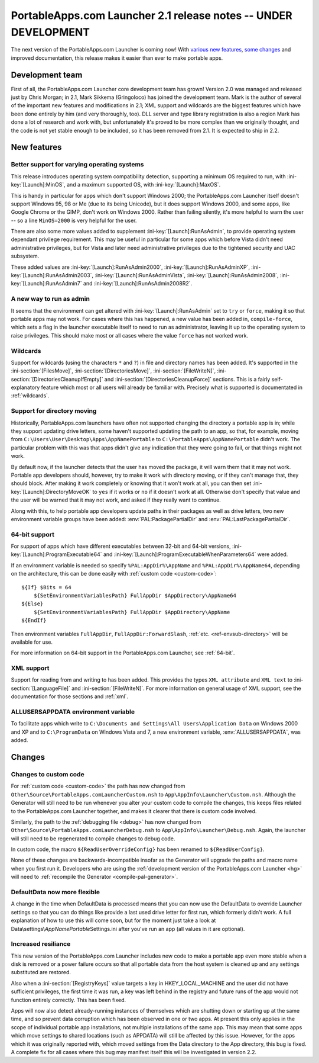 .. index:: Release notes; 2.1

.. _releases-2.1:

================================================================
PortableApps.com Launcher 2.1 release notes -- UNDER DEVELOPMENT
================================================================

The next version of the PortableApps.com Launcher is coming now! With `various
new features`_, `some changes`_ and improved documentation, this release makes
it easier than ever to make portable apps.

.. _`various new features`: `New features`_
.. _`some changes`: `Changes`_

Development team
================

First of all, the PortableApps.com Launcher core development team has grown!
Version 2.0 was managed and released just by Chris Morgan; in 2.1, Mark Sikkema
(Gringoloco) has joined the development team. Mark is the author of several of
the important new features and modifications in 2.1; XML support and wildcards
are the biggest features which have been done entirely by him (and very
thoroughly, too). DLL server and type library registration is also a region
Mark has done a lot of research and work with, but unfortunately it's proved to
be more complex than we originally thought, and the code is not yet stable
enough to be included, so it has been removed from 2.1.  It is expected to ship
in 2.2.

New features
============

Better support for varying operating systems
--------------------------------------------

This release introduces operating system compatibility detection, supporting a
minimum OS required to run, with :ini-key:`[Launch]:MinOS`, and a maximum
supported OS, with :ini-key:`[Launch]:MaxOS`.

This is handy in particular for apps which don't support Windows 2000; the
PortableApps.com Launcher itself doesn't support Windows 95, 98 or Me (due to
its being Unicode), but it does support Windows 2000, and some apps, like Google
Chrome or the GIMP, don't work on Windows 2000. Rather than failing silently,
it's more helpful to warn the user -- so a line ``MinOS=2000`` is very helpful
for the user.
 
There are also some more values added to supplement
:ini-key:`[Launch]:RunAsAdmin`, to provide operating system dependant privilege
requirement. This may be useful in particular for some apps which before Vista
didn't need administrative privileges, but for Vista and later need
administrative privileges due to the tightened security and UAC subsystem.

These added values are
:ini-key:`[Launch]:RunAsAdmin2000`,
:ini-key:`[Launch]:RunAsAdminXP`,
:ini-key:`[Launch]:RunAsAdmin2003`,
:ini-key:`[Launch]:RunAsAdminVista`,
:ini-key:`[Launch]:RunAsAdmin2008`,
:ini-key:`[Launch]:RunAsAdmin7` and
:ini-key:`[Launch]:RunAsAdmin2008R2`.

A new way to run as admin
-------------------------

It seems that the environment can get altered with
:ini-key:`[Launch]:RunAsAdmin` set to ``try`` or ``force``, making it so that
portable apps may not work. For cases where this has happened, a new value has
been added in, ``compile-force``, which sets a flag in the launcher executable
itself to need to run as administrator, leaving it up to the operating system
to raise privileges. This should make most or all cases where the value
``force`` has not worked work.

Wildcards
---------

Support for wildcards (using the characters ``*`` and ``?``) in file and
directory names has been added. It's supported in the
:ini-section:`[FilesMove]`, :ini-section:`[DirectoriesMove]`,
:ini-section:`[FileWriteN]`, :ini-section:`[DirectoriesCleanupIfEmpty]` and
:ini-section:`[DirectoriesCleanupForce]` sections. This is a fairly
self-explanatory feature which most or all users will already be familiar with.
Precisely what is supported is documentated in :ref:`wildcards`.

Support for directory moving
----------------------------

Historically, PortableApps.com launchers have often not supported changing the
directory a portable app is in; while they support updating drive letters, some
haven't supported updating the path to an app, so that, for example, moving from
``C:\Users\User\Desktop\Apps\AppNamePortable`` to
``C:\PortableApps\AppNamePortable`` didn't work. The particular problem with
this was that apps didn't give any indication that they were going to fail, or
that things might not work.

By default now, if the launcher detects that the user has moved the package, it
will warn them that it may not work. Portable app developers should, however,
try to make it work with directory moving, or if they can't manage that, they
should block. After making it work completely or knowing that it won't work at
all, you can then set :ini-key:`[Launch]:DirectoryMoveOK` to ``yes`` if it works
or ``no`` if it doesn't work at all. Otherwise don't specify that value and the
user will be warned that it may not work, and asked if they really want to
continue.

Along with this, to help portable app developers update paths in their packages
as well as drive letters, two new environment variable groups have been added:
:env:`PAL:PackagePartialDir` and :env:`PAL:LastPackagePartialDir`.

64-bit support
--------------

For support of apps which have different executables between 32-bit and 64-bit
versions, :ini-key:`[Launch]:ProgramExecutable64` and
:ini-key:`[Launch]:ProgramExecutableWhenParameters64` were added.

If an environment variable is needed so specify ``%PAL:AppDir%\AppName`` and
``%PAL:AppDir%\AppName64``, depending on the architecture, this can be done
easily with :ref:`custom code <custom-code>`::

   ${If} $Bits = 64
       ${SetEnvironmentVariablesPath} FullAppDir $AppDirectory\AppName64
   ${Else}
       ${SetEnvironmentVariablesPath} FullAppDir $AppDirectory\AppName
   ${EndIf}

Then environment variables ``FullAppDir``, ``FullAppDir:ForwardSlash``,
:ref:`etc. <ref-envsub-directory>` will be available for use.

For more information on 64-bit support in the PortableApps.com Launcher, see
:ref:`64-bit`.

XML support
-----------

Support for reading from and writing to has been added. This provides the types
``XML attribute`` and ``XML text`` to :ini-section:`[LanguageFile]` and
:ini-section:`[FileWriteN]`. For more information on general usage of XML
support, see the documentation for those sections and :ref:`xml`.

ALLUSERSAPPDATA environment variable
------------------------------------

To facilitate apps which write to ``C:\Documents and Settings\All
Users\Application Data`` on Windows 2000 and XP and to ``C:\ProgramData`` on
Windows Vista and 7, a new environment variable, :env:`ALLUSERSAPPDATA`, was
added.

Changes
=======

Changes to custom code
----------------------

For :ref:`custom code <custom-code>` the path has now changed from
``Other\Source\PortableApps.comLauncherCustom.nsh`` to
``App\AppInfo\Launcher\Custom.nsh``. Although the Generator will still need to
be run whenever you alter your custom code to compile the changes, this keeps
files related to the PortableApps.com Launcher together, and makes it clearer
that there is custom code involved.

Similarly, the path to the :ref:`debugging file <debug>` has now changed from
``Other\Source\PortableApps.comLauncherDebug.nsh`` to
``App\AppInfo\Launcher\Debug.nsh``. Again, the launcher will still need to be
regenerated to compile changes to debug code.

In custom code, the macro ``${ReadUserOverrideConfig}`` has been renamed to
``${ReadUserConfig}``.

None of these changes are backwards-incompatible insofar as the Generator will
upgrade the paths and macro name when you first run it. Developers who are
using the :ref:`development version of the PortableApps.com Launcher <hg>` will
need to :ref:`recompile the Generator <compile-pal-generator>`.

DefaultData now more flexible
-----------------------------

A change in the time when DefaultData is processed means that you can now use
the DefaultData to override Launcher settings so that you can do things like
provide a last used drive letter for first run, which formerly didn't work. A
full explanation of how to use this will come soon, but for the moment just take
a look at Data\\settings\\\ *AppNamePortable*\ Settings.ini after you've run an
app (all values in it are optional).

Increased resiliance
--------------------

This new version of the PortableApps.com Launcher includes new code to make a
portable app even more stable when a disk is removed or a power failure occurs
so that all portable data from the host system is cleaned up and any settings
substituted are restored.

Also when a :ini-section:`[RegistryKeys]` value targets a key in
HKEY_LOCAL_MACHINE and the user did not have sufficient privileges, the first
time it was run, a key was left behind in the registry and future runs of the
app would not function entirely correctly. This has been fixed.

Apps will now also detect already-running instances of themselves which are
shutting down or starting up at the same time, and so prevent data corruption
which has been observed in one or two apps. At present this only applies in the
scope of individual portable app installations, not multiple installations of
the same app. This may mean that some apps which move settings to shared
locations (such as APPDATA) will still be affected by this issue. However, for
the apps which it was originally reported with, which moved settings from the
Data directory to the App directory, this bug is fixed. A complete fix for all
cases where this bug may manifest itself this will be investigated in version
2.2.
